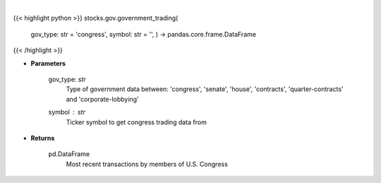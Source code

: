 .. role:: python(code)
    :language: python
    :class: highlight

|

.. raw:: html

    <h3>
    > Returns the most recent transactions by members of government
    </h3>

{{< highlight python >}}
stocks.gov.government_trading(
    gov\_type: str = 'congress',
    symbol: str = '',
    ) -> pandas.core.frame.DataFrame
{{< /highlight >}}

* **Parameters**

    gov_type: *str*
        Type of government data between:
        'congress', 'senate', 'house', 'contracts', 'quarter-contracts' and 'corporate-lobbying'
    symbol : *str*
        Ticker symbol to get congress trading data from

    
* **Returns**

    pd.DataFrame
        Most recent transactions by members of U.S. Congress
    